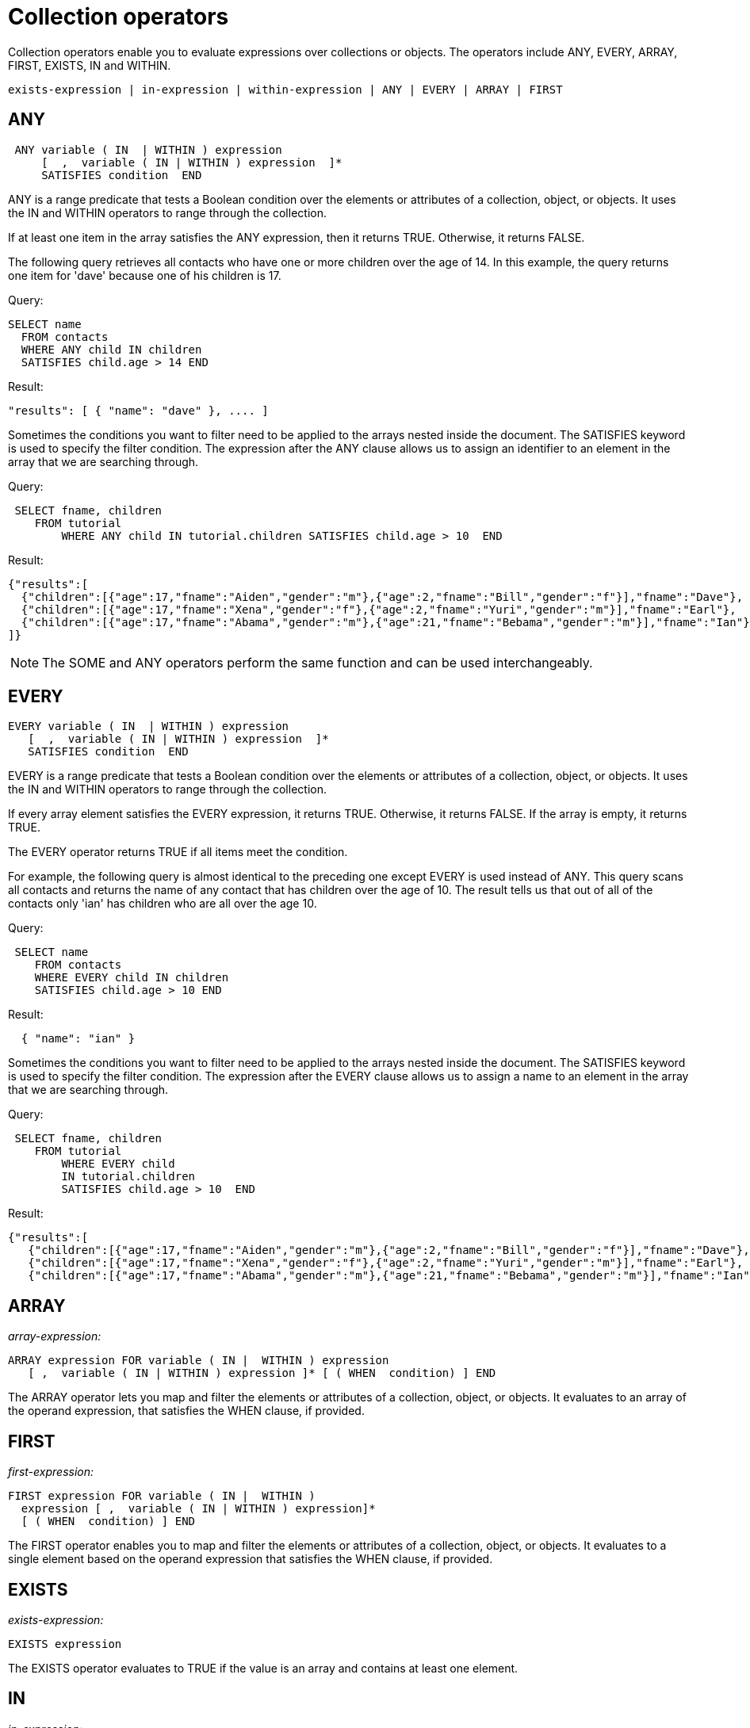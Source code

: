 = Collection operators
:page-type: concept

Collection operators enable you to evaluate expressions over collections or objects.
The operators include ANY, EVERY, ARRAY, FIRST, EXISTS, IN and WITHIN.

----
exists-expression | in-expression | within-expression | ANY | EVERY | ARRAY | FIRST
----

== ANY

----
 ANY variable ( IN  | WITHIN ) expression
     [  ,  variable ( IN | WITHIN ) expression  ]*
     SATISFIES condition  END
----

ANY is a range predicate that tests a Boolean condition over the elements or attributes of a collection, object, or objects.
It uses the IN and WITHIN operators to range through the collection.

If at least one item in the array satisfies the ANY expression, then it returns TRUE.
Otherwise, it returns FALSE.

The following query retrieves all contacts who have one or more children over the age of 14.
In this example, the query returns one item for 'dave' because one of his children is 17.

.Query:
----
SELECT name
  FROM contacts
  WHERE ANY child IN children
  SATISFIES child.age > 14 END
----

.Result:
----
"results": [ { "name": "dave" }, .... ]
----

Sometimes the conditions you want to filter need to be applied to the arrays nested inside the document.
The SATISFIES keyword is used to specify the filter condition.
The expression after the ANY clause allows us to assign an identifier to an element in the array that we are searching through.

.Query:
----
 SELECT fname, children
    FROM tutorial
        WHERE ANY child IN tutorial.children SATISFIES child.age > 10  END
----

.Result:
----
{"results":[
  {"children":[{"age":17,"fname":"Aiden","gender":"m"},{"age":2,"fname":"Bill","gender":"f"}],"fname":"Dave"},
  {"children":[{"age":17,"fname":"Xena","gender":"f"},{"age":2,"fname":"Yuri","gender":"m"}],"fname":"Earl"},
  {"children":[{"age":17,"fname":"Abama","gender":"m"},{"age":21,"fname":"Bebama","gender":"m"}],"fname":"Ian"}
]}
----

NOTE: The SOME and ANY operators perform the same function and can be used interchangeably.

== EVERY

----
EVERY variable ( IN  | WITHIN ) expression
   [  ,  variable ( IN | WITHIN ) expression  ]*
   SATISFIES condition  END
----

EVERY is a range predicate that tests a Boolean condition over the elements or attributes of a collection, object, or objects.
It uses the IN and WITHIN operators to range through the collection.

If every array element satisfies the EVERY expression, it returns TRUE.
Otherwise, it returns FALSE.
If the array is empty, it returns TRUE.

The EVERY operator returns TRUE if all items meet the condition.

For example, the following query is almost identical to the preceding one except EVERY is used instead of ANY.
This query scans all contacts and returns the name of any contact that has children over the age of 10.
The result tells us that out of all of the contacts only 'ian' has children who are all over the age 10.

.Query:
----
 SELECT name
    FROM contacts
    WHERE EVERY child IN children
    SATISFIES child.age > 10 END
----

.Result:
----
  { "name": "ian" }
----

Sometimes the conditions you want to filter need to be applied to the arrays nested inside the document.
The SATISFIES keyword is used to specify the filter condition.
The expression after the EVERY clause allows us to assign a name to an element in the array that we are searching through.

.Query:
----
 SELECT fname, children
    FROM tutorial
        WHERE EVERY child
        IN tutorial.children
        SATISFIES child.age > 10  END
----

.Result:
----
{"results":[
   {"children":[{"age":17,"fname":"Aiden","gender":"m"},{"age":2,"fname":"Bill","gender":"f"}],"fname":"Dave"},
   {"children":[{"age":17,"fname":"Xena","gender":"f"},{"age":2,"fname":"Yuri","gender":"m"}],"fname":"Earl"},
   {"children":[{"age":17,"fname":"Abama","gender":"m"},{"age":21,"fname":"Bebama","gender":"m"}],"fname":"Ian"}]}
----

== ARRAY

_array-expression:_

----
ARRAY expression FOR variable ( IN |  WITHIN ) expression
   [ ,  variable ( IN | WITHIN ) expression ]* [ ( WHEN  condition) ] END
----

The ARRAY operator lets you map and filter the elements or attributes of a collection, object, or objects.
It evaluates to an array of the operand expression, that satisfies the WHEN clause, if provided.

== FIRST

_first-expression:_

----
FIRST expression FOR variable ( IN |  WITHIN )
  expression [ ,  variable ( IN | WITHIN ) expression]*
  [ ( WHEN  condition) ] END
----

The FIRST operator enables you to map and filter the elements or attributes of a collection, object, or objects.
It evaluates to a single element based on the operand expression that satisfies the WHEN clause, if provided.

== EXISTS

_exists-expression:_

----
EXISTS expression
----

The EXISTS operator evaluates to TRUE if the value is an array and contains at least one element.

== IN

_in-expression:_

----
expression [ NOT ] IN expression
----

The IN operator evaluates to TRUE if the right-side value is an array and directly contains the left-side value.
The NOT IN operator evaluates to TRUE if the right-side value is an array and does not directly contain the left-side value.

== WITHIN

_within-expression:_

----
expression [NOT] WITHIN expression
----

The WITHIN operator evaluates to TRUE if the right-side value contains the left-side value as a child or descendant.
The NOT WITHIN operator evaluates to TRUE if the right-side value does not contain the left-side value as a child or descendant.
